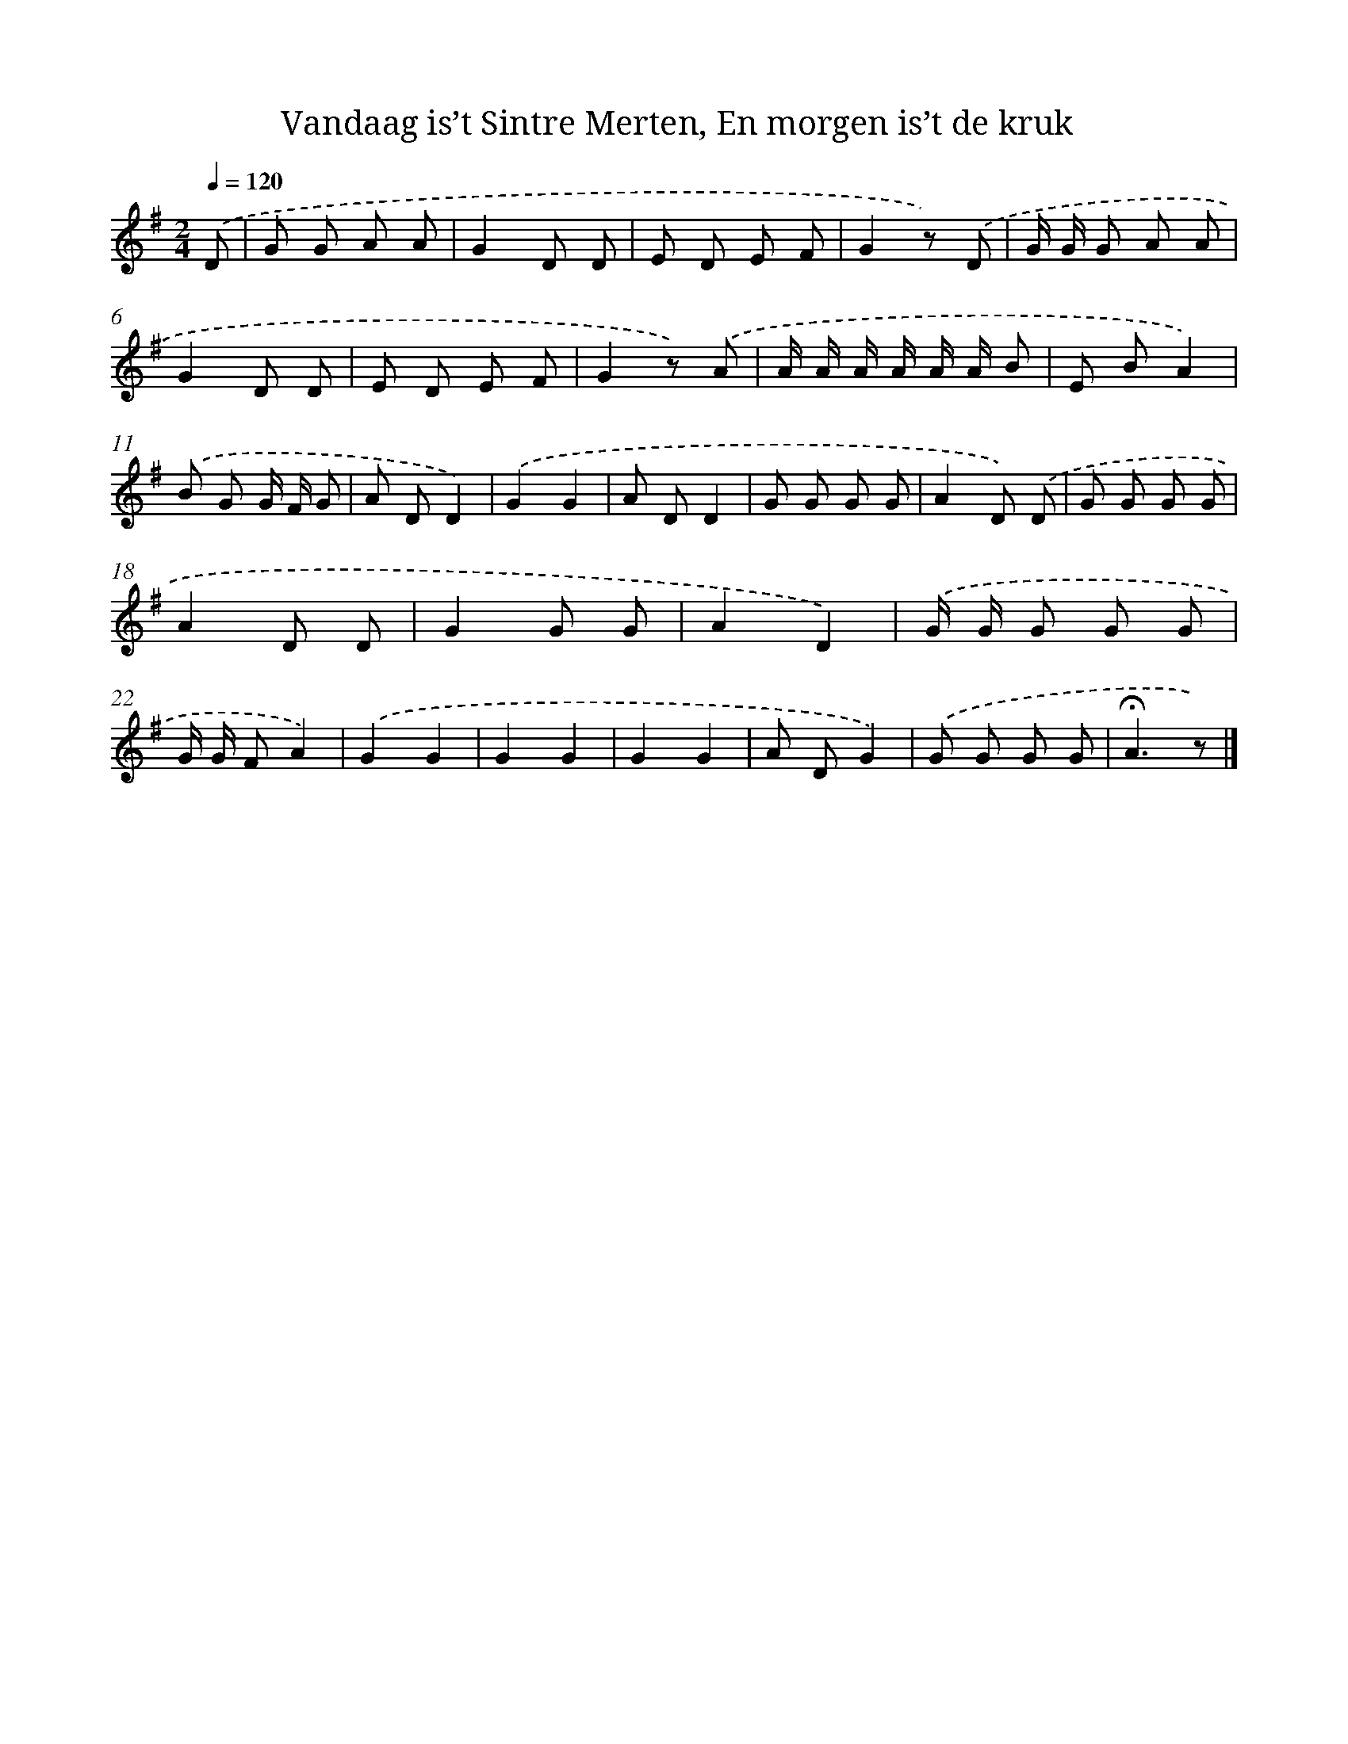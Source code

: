 X: 10457
T: Vandaag is’t Sintre Merten, En morgen is’t de kruk
%%abc-version 2.0
%%abcx-abcm2ps-target-version 5.9.1 (29 Sep 2008)
%%abc-creator hum2abc beta
%%abcx-conversion-date 2018/11/01 14:37:06
%%humdrum-veritas 1207548185
%%humdrum-veritas-data 1734164810
%%continueall 1
%%barnumbers 0
L: 1/8
M: 2/4
Q: 1/4=120
K: G clef=treble
.('D [I:setbarnb 1]|
G G A A |
G2D D |
E D E F |
G2z) .('D |
G/ G/ G A A |
G2D D |
E D E F |
G2z) .('A |
A/ A/ A/ A/ A/ A/ B |
E BA2) |
.('B G G/ F/ G |
A DD2) |
.('G2G2 |
A DD2 |
G G G G |
A2D) .('D |
G G G G |
A2D D |
G2G G |
A2D2) |
.('G/ G/ G G G |
G/ G/ FA2) |
.('G2G2 |
G2G2 |
G2G2 |
A DG2) |
.('G G G G |
!fermata!A3z) |]
